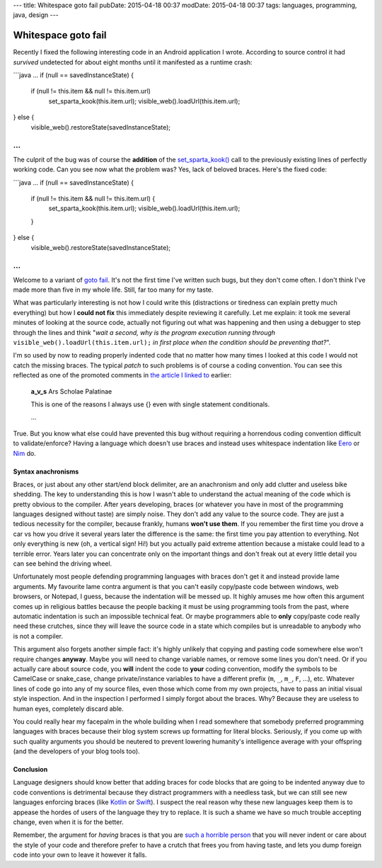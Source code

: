 ---
title: Whitespace goto fail
pubDate: 2015-04-18 00:37
modDate: 2015-04-18 00:37
tags: languages, programming, java, design
---

Whitespace goto fail
====================

Recently I fixed the following interesting code in an Android application I
wrote. According to source control it had *survived* undetected for about eight
months until it manifested as a runtime crash:

```java
…
if (null == savedInstanceState) {
        if (null != this.item && null != this.item.url)
                set_sparta_kook(this.item.url);
                visible_web().loadUrl(this.item.url);
} else {
        visible_web().restoreState(savedInstanceState);
…
```

The culprit of the bug was of course the **addition** of the `set_sparta_kook()
<https://www.google.es/search?q=sparta+kook&tbm=isch>`_ call to the previously
existing lines of perfectly working code. Can you see now what the problem was?
Yes, lack of beloved braces. Here's the fixed code:

```java
…
if (null == savedInstanceState) {
        if (null != this.item && null != this.item.url) {
                set_sparta_kook(this.item.url);
                visible_web().loadUrl(this.item.url);
        }
} else {
        visible_web().restoreState(savedInstanceState);
…
```

Welcome to a variant of `goto fail
<http://arstechnica.com/security/2014/02/extremely-critical-crypto-flaw-in-ios-may-also-affect-fully-patched-macs/>`_.
It's not the first time I've written such bugs, but they don't come often. I
don't think I've made more than five in my whole life. Still, far too many for
my taste.

What was particularly interesting is not how I could write this (distractions
or tiredness can explain pretty much everything) but how I **could not fix**
this immediately despite reviewing it carefully. Let me explain: it took me
several minutes of looking at the source code, actually not figuring out what
was happening and then using a debugger to step through the lines and think
"*wait a second, why is the program execution running through*
``visible_web().loadUrl(this.item.url);`` *in first place when the condition
should be preventing that?*".

I'm so used by now to reading properly indented code that no matter how many
times I looked at this code I would not catch the missing braces. The typical
*patch* to such problems is of course a coding convention. You can see this
reflected as one of the promoted comments in `the article I linked to
<http://arstechnica.com/security/2014/02/extremely-critical-crypto-flaw-in-ios-may-also-affect-fully-patched-macs/>`_
earlier:

    **a_v_s** Ars Scholae Palatinae

    This is one of the reasons I always use {} even with single statement conditionals.

    …

True. But you know what else could have prevented this bug without requiring a
horrendous coding convention difficult to validate/enforce? Having a language
which doesn't use braces and instead uses whitespace indentation like `Eero
<http://eerolanguage.org>`_ or `Nim <http://nim-lang.org>`_ do.

.. raw:: html

    <center>
    <a href="http://dijkcrayon.tistory.com/363"><img
        src="../../../i/whitespace_reactions.jpg"
        alt="At first I was like…"
        style="width:100%;max-width:750px" align="center"
        hspace="8pt" vspace="8pt"></a>
    </center>


Syntax anachronisms
-------------------

Braces, or just about any other start/end block delimiter, are an anachronism
and only add clutter and useless bike shedding. The key to understanding this
is how I wasn't able to understand the actual meaning of the code which is
pretty obvious to the compiler. After years developing, braces (or whatever you
have in most of the programming languages designed without taste) are simply
noise.  They don't add any value to the source code. They are just a tedious
necessity for the compiler, because frankly, humans **won't use them**. If you
remember the first time you drove a car vs how you drive it several years later
the difference is the same: the first time you pay attention to everything.
Not only everything is new (oh, a vertical sign! Hi!) but you actually
paid extreme attention because a mistake could lead to a terrible error. Years
later you can concentrate only on the important things and don't freak out at
every little detail you can see behind the driving wheel.

Unfortunately most people defending programming languages with braces don't get
it and instead provide lame arguments. My favourite lame contra argument is
that you can't easily copy/paste code between windows, web browsers, or
Notepad, I guess, because the indentation will be messed up. It highly amuses
me how often this argument comes up in religious battles because the people
backing it must be using programming tools from the past, where automatic
indentation is such an impossible technical feat. Or maybe programmers able to
**only** copy/paste code really need these crutches, since they will leave the
source code in a state which compiles but is unreadable to anybody who is not a
compiler.

This argument also forgets another simple fact: it's highly unlikely that
copying and pasting code somewhere else won't require changes **anyway**. Maybe
you will need to change variable names, or remove some lines you don't need. Or
if you actually care about source code, you **will** indent the code to
**your** coding convention, modify the symbols to be CamelCase or snake_case,
change private/instance variables to have a different prefix (``m``, ``_``,
``m_``, ``F``, …), etc. Whatever lines of code go into any of my source files,
even those which come from my own projects, have to pass an initial visual
style inspection. And in the inspection I performed I simply forgot about the
braces. Why? Because they are useless to human eyes, completely discard able.

You could really hear my facepalm in the whole building when I read somewhere
that somebody preferred programming languages with braces because their blog
system screws up formatting for literal blocks. Seriously, if you come up with
such quality arguments you should be neutered to prevent lowering humanity's
intelligence average with your offspring (and the developers of your blog tools
too).


Conclusion
----------

Language designers should know better that adding braces for code blocks that
are going to be indented anyway due to code conventions is detrimental because
they distract programmers with a needless task, but we can still see new
languages enforcing braces (like `Kotlin <http://kotlinlang.org>`_ or `Swift
<https://developer.apple.com/swift/>`_). I suspect the real reason why these
new languages keep them is to appease the hordes of users of the language they
try to replace. It is such a shame we have so much trouble accepting change,
even when it is for the better.

Remember, the argument for *having* braces is that you are `such a horrible
person <https://www.youtube.com/watch?v=Yy3dIicSI_0>`_ that you will never
indent or care about the style of your code and therefore prefer to have a
crutch that frees you from having taste, and lets you dump foreign code into
your own to leave it however it falls.


.. raw:: html

    <center>
    <a href="http://xkcd.com/1513/"><img
        src="../../../i/xkcd_code_quality.png"
        alt="At first I was like…"
        style="width:100%;max-width:740px" align="center"
        hspace="8pt" vspace="8pt"></a>
    </center>
